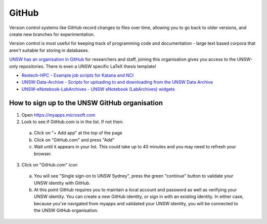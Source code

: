 ######
GitHub
######

Version control systems like GitHub record changes to files over time, allowing you to go back to older versions, and create new branches for experimentation. 

Version control is most useful for keeping track of programming code and documentation - large text based corpora that aren't suitable for storing in databases.

`UNSW has an organisation in GitHub`_ for researchers and staff, joining this organisation gives you access to the UNSW-only repositories. There is even a UNSW specific LaTeX thesis template!
 
-  `Restech-HPC - Example job scripts for Katana and NCI`_
-  `UNSW-Data-Archive - Scripts for uploading to and downloading from the UNSW Data Archive`_
-  `UNSW-eNotebook-LabArchives - UNSW eNotebook (LabArchives) widgets`_

**********************************************
How to sign up to the UNSW GitHub organisation
**********************************************

1. Open https://myapps.microsoft.com

2. Look to see if GitHub.com is in the list. If not then:

 a. Click on "+ Add app" at the top of the page

 b. Click on "GitHub.com" and press "Add"

 c. Wait until it appears in your list. This could take up to 40 minutes and you may need to refresh your browser.

3. Click on "GitHub.com" icon

 a. You will see "Single sign-on to UNSW Sydney", press the green "continue" button to validate your UNSW identity with GitHub.

 b. At this point GitHub requires you to maintain a local account and password as well as verifying your UNSW identity.  You can create a new GitHub identity, or sign in with an existing identity.  In either case, because you've navigated from myapps and validated your UNSW identity, you will be connected to the UNSW GitHub organisation.


.. _Restech-HPC - Example job scripts for Katana and NCI: https://github.com/unsw-edu-au/Restech-HPC/tree/master/hpc-examples
.. _UNSW-Data-Archive - Scripts for uploading to and downloading from the UNSW Data Archive: https://github.com/unsw-edu-au/UNSW-Data-Archive
.. _UNSW-eNotebook-LabArchives - UNSW eNotebook (LabArchives) widgets: https://github.com/unsw-edu-au/UNSW-eNotebook-LabArchives
.. _UNSW has an organisation in GitHub: https://github.com/unsw-edu-au
